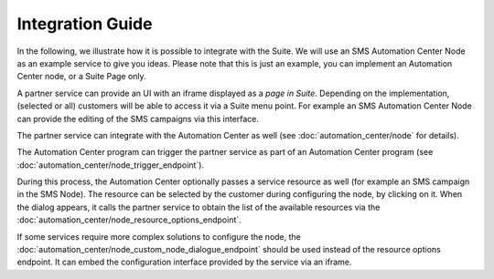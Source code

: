 Integration Guide
=================

In the following, we illustrate how it is possible to integrate with the Suite. We will use
an SMS Automation Center Node as an example service to give you ideas. Please note that this
is just an example, you can implement an Automation Center node, or a Suite Page only.

A partner service can provide an UI with an iframe displayed as a *page in Suite*. Depending on
the implementation, (selected or all) customers will be able to access it via a Suite menu point.
For example an SMS Automation Center Node can provide the editing of the SMS campaigns via this
interface.

.. image:: /_static/images/iframe.png

The partner service can integrate with the Automation Center as well
(see :doc:`automation_center/node` for details).

The Automation Center program can trigger the partner service as part of an Automation Center program
(see :doc:`automation_center/node_trigger_endpoint`).

.. image:: /_static/images/AC.png

During this process, the Automation Center optionally passes a service resource as well
(for example an SMS campaign in the SMS Node). The resource can be selected by the customer
during configuring the node, by clicking on it. When the dialog appears, it calls the partner service
to obtain the list of the available resources via the :doc:`automation_center/node_resource_options_endpoint`.

.. image:: /_static/images/sms_campaign.png

If some services require more complex solutions to configure the node, the
:doc:`automation_center/node_custom_node_dialogue_endpoint` should be used instead of the
resource options endpoint. It can embed the configuration interface provided by the
service via an iframe.
